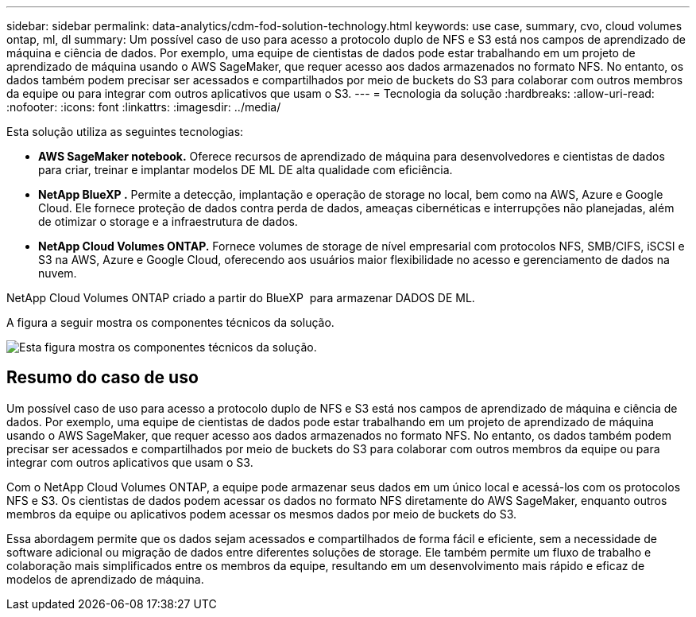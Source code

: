 ---
sidebar: sidebar 
permalink: data-analytics/cdm-fod-solution-technology.html 
keywords: use case, summary, cvo, cloud volumes ontap, ml, dl 
summary: Um possível caso de uso para acesso a protocolo duplo de NFS e S3 está nos campos de aprendizado de máquina e ciência de dados. Por exemplo, uma equipe de cientistas de dados pode estar trabalhando em um projeto de aprendizado de máquina usando o AWS SageMaker, que requer acesso aos dados armazenados no formato NFS. No entanto, os dados também podem precisar ser acessados e compartilhados por meio de buckets do S3 para colaborar com outros membros da equipe ou para integrar com outros aplicativos que usam o S3. 
---
= Tecnologia da solução
:hardbreaks:
:allow-uri-read: 
:nofooter: 
:icons: font
:linkattrs: 
:imagesdir: ../media/


[role="lead"]
Esta solução utiliza as seguintes tecnologias:

* *AWS SageMaker notebook.* Oferece recursos de aprendizado de máquina para desenvolvedores e cientistas de dados para criar, treinar e implantar modelos DE ML DE alta qualidade com eficiência.
* *NetApp BlueXP .* Permite a detecção, implantação e operação de storage no local, bem como na AWS, Azure e Google Cloud. Ele fornece proteção de dados contra perda de dados, ameaças cibernéticas e interrupções não planejadas, além de otimizar o storage e a infraestrutura de dados.
* *NetApp Cloud Volumes ONTAP.* Fornece volumes de storage de nível empresarial com protocolos NFS, SMB/CIFS, iSCSI e S3 na AWS, Azure e Google Cloud, oferecendo aos usuários maior flexibilidade no acesso e gerenciamento de dados na nuvem.


NetApp Cloud Volumes ONTAP criado a partir do BlueXP  para armazenar DADOS DE ML.

A figura a seguir mostra os componentes técnicos da solução.

image:cdm-fod-image1.png["Esta figura mostra os componentes técnicos da solução."]



== Resumo do caso de uso

Um possível caso de uso para acesso a protocolo duplo de NFS e S3 está nos campos de aprendizado de máquina e ciência de dados. Por exemplo, uma equipe de cientistas de dados pode estar trabalhando em um projeto de aprendizado de máquina usando o AWS SageMaker, que requer acesso aos dados armazenados no formato NFS. No entanto, os dados também podem precisar ser acessados e compartilhados por meio de buckets do S3 para colaborar com outros membros da equipe ou para integrar com outros aplicativos que usam o S3.

Com o NetApp Cloud Volumes ONTAP, a equipe pode armazenar seus dados em um único local e acessá-los com os protocolos NFS e S3. Os cientistas de dados podem acessar os dados no formato NFS diretamente do AWS SageMaker, enquanto outros membros da equipe ou aplicativos podem acessar os mesmos dados por meio de buckets do S3.

Essa abordagem permite que os dados sejam acessados e compartilhados de forma fácil e eficiente, sem a necessidade de software adicional ou migração de dados entre diferentes soluções de storage. Ele também permite um fluxo de trabalho e colaboração mais simplificados entre os membros da equipe, resultando em um desenvolvimento mais rápido e eficaz de modelos de aprendizado de máquina.
